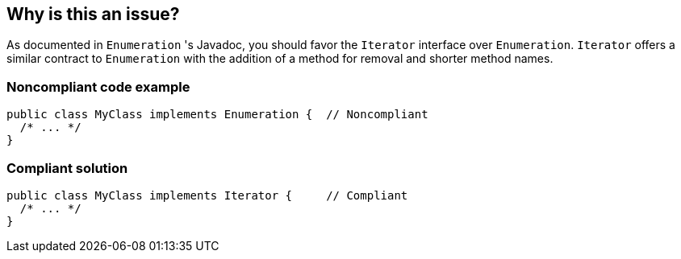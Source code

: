== Why is this an issue?

As documented in `Enumeration` 's Javadoc, you should favor the `Iterator` interface over `Enumeration`.
`Iterator` offers a similar contract to `Enumeration` with the addition of a method for removal and shorter method names.


=== Noncompliant code example

[source,java]
----
public class MyClass implements Enumeration {  // Noncompliant
  /* ... */
}
----


=== Compliant solution

[source,java]
----
public class MyClass implements Iterator {     // Compliant
  /* ... */
}
----


ifdef::env-github,rspecator-view[]

'''
== Implementation Specification
(visible only on this page)

=== Message

Implement Iterator rather than Enumeration.


'''
== Comments And Links
(visible only on this page)

=== on 26 Jul 2013, 13:40:52 Freddy Mallet wrote:
Is implemented by \http://jira.codehaus.org/browse/SONARJAVA-237

endif::env-github,rspecator-view[]

